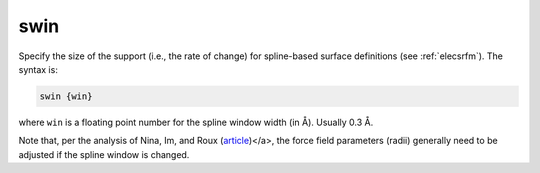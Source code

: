 .. _swin:

swin
====

Specify the size of the support (i.e., the rate of change) for spline-based surface definitions (see :ref:`elecsrfm`).
The syntax is:

.. code-block:: bash
   
   swin {win}

where ``win`` is a floating point number for the spline window width (in Å).
Usually 0.3 Å.

Note that, per the analysis of Nina, Im, and Roux (`article <http://dx.doi.org/10.1016/S0301-4622(98)00236-1>`_)</a>, the force field parameters (radii) generally need to be adjusted if the spline window is changed.
